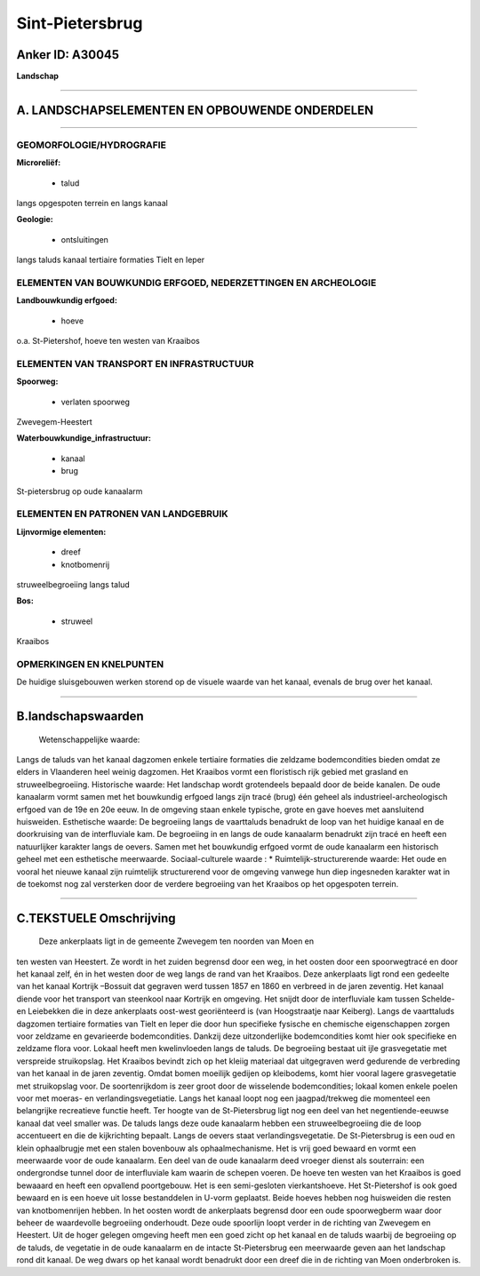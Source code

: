 Sint-Pietersbrug
================

Anker ID: A30045
----------------

**Landschap**

--------------

A. LANDSCHAPSELEMENTEN EN OPBOUWENDE ONDERDELEN
-----------------------------------------------

--------------

GEOMORFOLOGIE/HYDROGRAFIE
~~~~~~~~~~~~~~~~~~~~~~~~~

**Microreliëf:**

 * talud

 
langs opgespoten terrein en langs kanaal

**Geologie:**

 * ontsluitingen

 
langs taluds kanaal tertiaire formaties Tielt en Ieper

ELEMENTEN VAN BOUWKUNDIG ERFGOED, NEDERZETTINGEN EN ARCHEOLOGIE
~~~~~~~~~~~~~~~~~~~~~~~~~~~~~~~~~~~~~~~~~~~~~~~~~~~~~~~~~~~~~~~

**Landbouwkundig erfgoed:**

 * hoeve

 
o.a. St-Pietershof, hoeve ten westen van Kraaibos

ELEMENTEN VAN TRANSPORT EN INFRASTRUCTUUR
~~~~~~~~~~~~~~~~~~~~~~~~~~~~~~~~~~~~~~~~~

**Spoorweg:**

 * verlaten spoorweg

Zwevegem-Heestert

**Waterbouwkundige\_infrastructuur:**

 * kanaal
 * brug

 
St-pietersbrug op oude kanaalarm

ELEMENTEN EN PATRONEN VAN LANDGEBRUIK
~~~~~~~~~~~~~~~~~~~~~~~~~~~~~~~~~~~~~

**Lijnvormige elementen:**

 * dreef
 * knotbomenrij

struweelbegroeiing langs talud

**Bos:**

 * struweel

 
Kraaibos

OPMERKINGEN EN KNELPUNTEN
~~~~~~~~~~~~~~~~~~~~~~~~~

De huidige sluisgebouwen werken storend op de visuele waarde van het
kanaal, evenals de brug over het kanaal.

--------------

B.landschapswaarden
-------------------

 Wetenschappelijke waarde:
Langs de taluds van het kanaal dagzomen enkele tertiaire formaties
die zeldzame bodemcondities bieden omdat ze elders in Vlaanderen heel
weinig dagzomen. Het Kraaibos vormt een floristisch rijk gebied met
grasland en struweelbegroeiing.
Historische waarde:
Het landschap wordt grotendeels bepaald door de beide kanalen. De
oude kanaalarm vormt samen met het bouwkundig erfgoed langs zijn tracé
(brug) één geheel als industrieel-archeologisch erfgoed van de 19e en
20e eeuw. In de omgeving staan enkele typische, grote en gave hoeves met
aansluitend huisweiden.
Esthetische waarde: De begroeiing langs de vaarttaluds benadrukt de
loop van het huidige kanaal en de doorkruising van de interfluviale kam.
De begroeiing in en langs de oude kanaalarm benadrukt zijn tracé en
heeft een natuurlijker karakter langs de oevers. Samen met het
bouwkundig erfgoed vormt de oude kanaalarm een historisch geheel met een
esthetische meerwaarde.
Sociaal-culturele waarde : \*
Ruimtelijk-structurerende waarde:
Het oude en vooral het nieuwe kanaal zijn ruimtelijk structurerend
voor de omgeving vanwege hun diep ingesneden karakter wat in de toekomst
nog zal versterken door de verdere begroeiing van het Kraaibos op het
opgespoten terrein.

--------------

C.TEKSTUELE Omschrijving
------------------------

 Deze ankerplaats ligt in de gemeente Zwevegem ten noorden van Moen en
ten westen van Heestert. Ze wordt in het zuiden begrensd door een weg,
in het oosten door een spoorwegtracé en door het kanaal zelf, én in het
westen door de weg langs de rand van het Kraaibos. Deze ankerplaats ligt
rond een gedeelte van het kanaal Kortrijk –Bossuit dat gegraven werd
tussen 1857 en 1860 en verbreed in de jaren zeventig. Het kanaal diende
voor het transport van steenkool naar Kortrijk en omgeving. Het snijdt
door de interfluviale kam tussen Schelde- en Leiebekken die in deze
ankerplaats oost-west georiënteerd is (van Hoogstraatje naar Keiberg).
Langs de vaarttaluds dagzomen tertiaire formaties van Tielt en Ieper die
door hun specifieke fysische en chemische eigenschappen zorgen voor
zeldzame en gevarieerde bodemcondities. Dankzij deze uitzonderlijke
bodemcondities komt hier ook specifieke en zeldzame flora voor. Lokaal
heeft men kwelinvloeden langs de taluds. De begroeiing bestaat uit ijle
grasvegetatie met verspreide struikopslag. Het Kraaibos bevindt zich op
het kleiig materiaal dat uitgegraven werd gedurende de verbreding van
het kanaal in de jaren zeventig. Omdat bomen moeilijk gedijen op
kleibodems, komt hier vooral lagere grasvegetatie met struikopslag voor.
De soortenrijkdom is zeer groot door de wisselende bodemcondities;
lokaal komen enkele poelen voor met moeras- en verlandingsvegetiatie.
Langs het kanaal loopt nog een jaagpad/trekweg die momenteel een
belangrijke recreatieve functie heeft. Ter hoogte van de St-Pietersbrug
ligt nog een deel van het negentiende-eeuwse kanaal dat veel smaller
was. De taluds langs deze oude kanaalarm hebben een struweelbegroeiing
die de loop accentueert en die de kijkrichting bepaalt. Langs de oevers
staat verlandingsvegetatie. De St-Pietersbrug is een oud en klein
ophaalbrugje met een stalen bovenbouw als ophaalmechanisme. Het is vrij
goed bewaard en vormt een meerwaarde voor de oude kanaalarm. Een deel
van de oude kanaalarm deed vroeger dienst als souterrain: een
ondergrondse tunnel door de interfluviale kam waarin de schepen voeren.
De hoeve ten westen van het Kraaibos is goed bewaaard en heeft een
opvallend poortgebouw. Het is een semi-gesloten vierkantshoeve. Het
St-Pietershof is ook goed bewaard en is een hoeve uit losse bestanddelen
in U-vorm geplaatst. Beide hoeves hebben nog huisweiden die resten van
knotbomenrijen hebben. In het oosten wordt de ankerplaats begrensd door
een oude spoorwegberm waar door beheer de waardevolle begroeiing
onderhoudt. Deze oude spoorlijn loopt verder in de richting van Zwevegem
en Heestert. Uit de hoger gelegen omgeving heeft men een goed zicht op
het kanaal en de taluds waarbij de begroeiing op de taluds, de vegetatie
in de oude kanaalarm en de intacte St-Pietersbrug een meerwaarde geven
aan het landschap rond dit kanaal. De weg dwars op het kanaal wordt
benadrukt door een dreef die in de richting van Moen onderbroken is.
